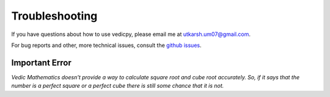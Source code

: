Troubleshooting
===============

If you have questions about how to use vedicpy, please email me at `utkarsh.um07@gmail.com <utkarsh.um07@gmail.com>`_.

For bug reports and other, more technical issues, consult the `github issues
<https://github.com/utkarsh0702/vedicpy/issues>`_.

Important Error
~~~~~~~~~~~~~~~

*Vedic Mathematics doesn't provide a way to calculate square root and cube root accurately. So, if it says that the number is a perfect square or a perfect cube there is still some chance that it is not.*



